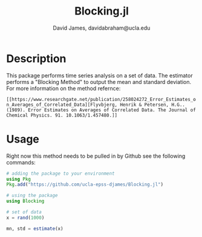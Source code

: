 #+TITLE: Blocking.jl
#+AUTHOR: David James, davidabraham@ucla.edu

* Description
  This package performs time series analysis on a set of data. The estimator
  performs a "Blocking Method" to output the mean and standard deviation. For
  more information on the method refernce:

  ~[[https://www.researchgate.net/publication/258024272_Error_Estimates_on_Averages_of_Correlated_Data][Flyvbjerg, Henrik & Petersen, H.G.. (1989). Error Estimates on Averages of Correlated Data. The Journal of Chemical Physics. 91. 10.1063/1.457480.]]~

* Usage
  Right now this method needs to be pulled in by Github see the following
  commands:

  #+BEGIN_SRC julia
    # adding the package to your environment
    using Pkg
    Pkg.add("https://github.com/ucla-epss-djames/Blocking.jl")

    # using the package
    using Blocking

    # set of data
    x = rand(1000)

    mn, std = estimate(x)
  #+END_SRC
